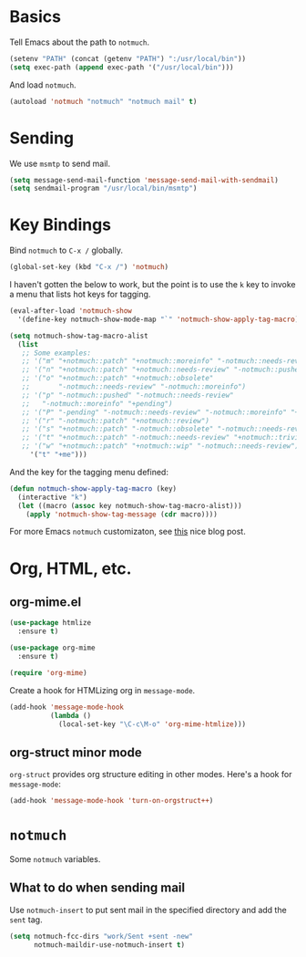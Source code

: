 
* Basics

Tell Emacs about the path to =notmuch=.

#+BEGIN_SRC emacs-lisp
(setenv "PATH" (concat (getenv "PATH") ":/usr/local/bin"))
(setq exec-path (append exec-path '("/usr/local/bin")))
#+END_SRC

And load =notmuch=.

#+BEGIN_SRC emacs-lisp
(autoload 'notmuch "notmuch" "notmuch mail" t)
#+END_SRC

* Sending

We use =msmtp= to send mail.

#+BEGIN_SRC emacs-lisp
(setq message-send-mail-function 'message-send-mail-with-sendmail)
(setq sendmail-program "/usr/local/bin/msmtp")
#+END_SRC

* Key Bindings

Bind =notmuch= to =C-x /= globally.

#+BEGIN_SRC emacs-lisp
(global-set-key (kbd "C-x /") 'notmuch)
#+END_SRC

I haven't gotten the below to work, but the point is to use
the =k= key to invoke a menu that lists hot keys for tagging.

#+BEGIN_SRC emacs-lisp
(eval-after-load 'notmuch-show
  '(define-key notmuch-show-mode-map "`" 'notmuch-show-apply-tag-macro))

(setq notmuch-show-tag-macro-alist
  (list
   ;; Some examples:
   ;; '("m" "+notmuch::patch" "+notmuch::moreinfo" "-notmuch::needs-review") 
   ;; '("n" "+notmuch::patch" "+notmuch::needs-review" "-notmuch::pushed")
   ;; '("o" "+notmuch::patch" "+notmuch::obsolete"
   ;;       "-notmuch::needs-review" "-notmuch::moreinfo")
   ;; '("p" "-notmuch::pushed" "-notmuch::needs-review"
   ;;   "-notmuch::moreinfo" "+pending")
   ;; '("P" "-pending" "-notmuch::needs-review" "-notmuch::moreinfo" "+notmuch::pushed")
   ;; '("r" "-notmuch::patch" "+notmuch::review")
   ;; '("s" "+notmuch::patch" "-notmuch::obsolete" "-notmuch::needs-review" "-notmuch::moreinfo" "+notmuch::stale")
   ;; '("t" "+notmuch::patch" "-notmuch::needs-review" "+notmuch::trivial")
   ;; '("w" "+notmuch::patch" "+notmuch::wip" "-notmuch::needs-review")))
     '("t" "+me")))
#+END_SRC

And the key for the tagging menu defined:

#+BEGIN_SRC emacs-lisp
(defun notmuch-show-apply-tag-macro (key)
  (interactive "k")
  (let ((macro (assoc key notmuch-show-tag-macro-alist)))
    (apply 'notmuch-show-tag-message (cdr macro))))
#+END_SRC

For more Emacs =notmuch= customizaton, see [[https://wwwtech.de/articles/2016/jul/my-personal-mail-setup][this]] nice blog post.

* Org, HTML, etc.

** org-mime.el

#+BEGIN_SRC emacs-lisp
(use-package htmlize
  :ensure t)

(use-package org-mime
  :ensure t)

(require 'org-mime)
#+END_SRC

Create a hook for HTMLizing org in =message-mode=.

#+BEGIN_SRC emacs-lisp
(add-hook 'message-mode-hook
          (lambda ()
            (local-set-key "\C-c\M-o" 'org-mime-htmlize)))
#+END_SRC

** org-struct minor mode

=org-struct= provides org structure editing in other modes. Here's a hook for =message-mode=:

#+BEGIN_SRC emacs-lisp
(add-hook 'message-mode-hook 'turn-on-orgstruct++)
#+END_SRC

* =notmuch=

Some =notmuch= variables.

** What to do when sending mail

Use =notmuch-insert= to put sent mail in the specified directory and add the =sent= tag.

#+BEGIN_SRC emacs-lisp
(setq notmuch-fcc-dirs "work/Sent +sent -new"
      notmuch-maildir-use-notmuch-insert t)
#+END_SRC

 
